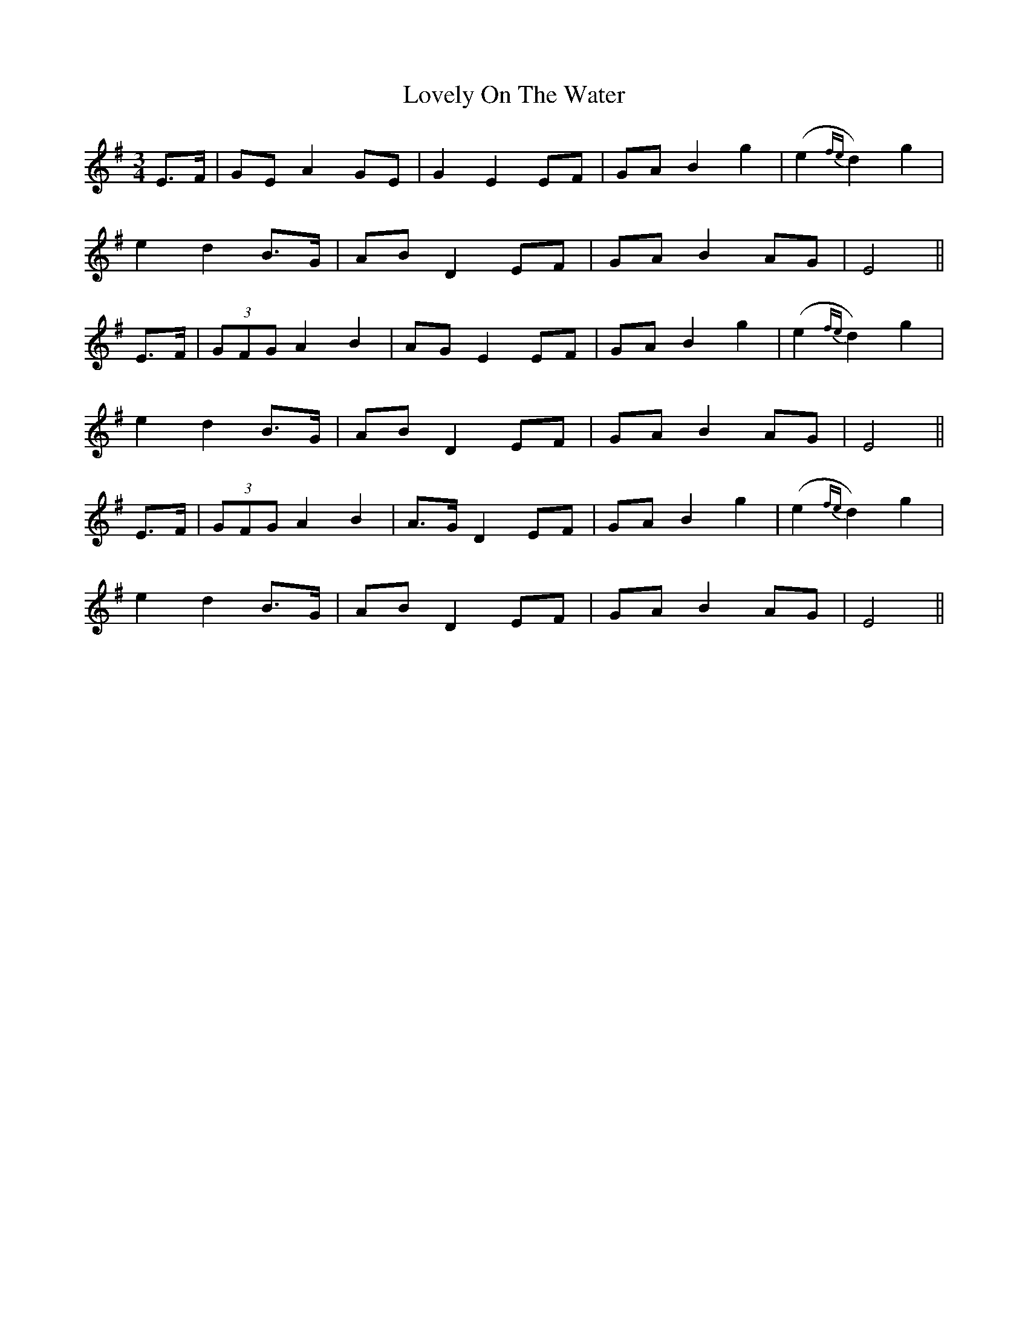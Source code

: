 X: 24413
T: Lovely On The Water
R: waltz
M: 3/4
K: Eminor
E>F|GE A2 GE|G2 E2 EF|GA B2 g2|(e2{fe} d2) g2|
e2 d2 B>G|AB D2 EF|GA B2 AG|E4||
E>F|(3GFG A2 B2|AG E2 EF|GA B2 g2|(e2{fe} d2) g2|
e2 d2 B>G|AB D2 EF|GA B2 AG|E4||
E>F|(3GFG A2 B2|A>G D2 EF|GA B2 g2|(e2{fe} d2) g2|
e2 d2 B>G|AB D2 EF|GA B2 AG|E4||

